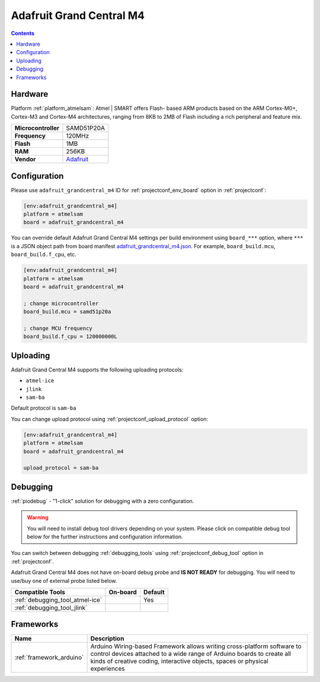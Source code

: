  
.. _board_atmelsam_adafruit_grandcentral_m4:

Adafruit Grand Central M4
=========================

.. contents::

Hardware
--------

Platform :ref:`platform_atmelsam`: Atmel | SMART offers Flash- based ARM products based on the ARM Cortex-M0+, Cortex-M3 and Cortex-M4 architectures, ranging from 8KB to 2MB of Flash including a rich peripheral and feature mix.

.. list-table::

  * - **Microcontroller**
    - SAMD51P20A
  * - **Frequency**
    - 120MHz
  * - **Flash**
    - 1MB
  * - **RAM**
    - 256KB
  * - **Vendor**
    - `Adafruit <https://www.adafruit.com/product/4064?utm_source=platformio.org&utm_medium=docs>`__


Configuration
-------------

Please use ``adafruit_grandcentral_m4`` ID for :ref:`projectconf_env_board` option in :ref:`projectconf`:

.. code-block:: ini

  [env:adafruit_grandcentral_m4]
  platform = atmelsam
  board = adafruit_grandcentral_m4

You can override default Adafruit Grand Central M4 settings per build environment using
``board_***`` option, where ``***`` is a JSON object path from
board manifest `adafruit_grandcentral_m4.json <https://github.com/platformio/platform-atmelsam/blob/master/boards/adafruit_grandcentral_m4.json>`_. For example,
``board_build.mcu``, ``board_build.f_cpu``, etc.

.. code-block:: ini

  [env:adafruit_grandcentral_m4]
  platform = atmelsam
  board = adafruit_grandcentral_m4

  ; change microcontroller
  board_build.mcu = samd51p20a

  ; change MCU frequency
  board_build.f_cpu = 120000000L


Uploading
---------
Adafruit Grand Central M4 supports the following uploading protocols:

* ``atmel-ice``
* ``jlink``
* ``sam-ba``

Default protocol is ``sam-ba``

You can change upload protocol using :ref:`projectconf_upload_protocol` option:

.. code-block:: ini

  [env:adafruit_grandcentral_m4]
  platform = atmelsam
  board = adafruit_grandcentral_m4

  upload_protocol = sam-ba

Debugging
---------

:ref:`piodebug` - "1-click" solution for debugging with a zero configuration.

.. warning::
    You will need to install debug tool drivers depending on your system.
    Please click on compatible debug tool below for the further
    instructions and configuration information.

You can switch between debugging :ref:`debugging_tools` using
:ref:`projectconf_debug_tool` option in :ref:`projectconf`.

Adafruit Grand Central M4 does not have on-board debug probe and **IS NOT READY** for debugging. You will need to use/buy one of external probe listed below.

.. list-table::
  :header-rows:  1

  * - Compatible Tools
    - On-board
    - Default
  * - :ref:`debugging_tool_atmel-ice`
    - 
    - Yes
  * - :ref:`debugging_tool_jlink`
    - 
    - 

Frameworks
----------
.. list-table::
    :header-rows:  1

    * - Name
      - Description

    * - :ref:`framework_arduino`
      - Arduino Wiring-based Framework allows writing cross-platform software to control devices attached to a wide range of Arduino boards to create all kinds of creative coding, interactive objects, spaces or physical experiences